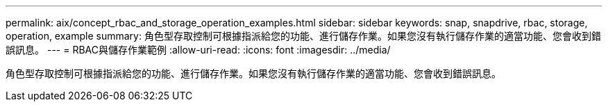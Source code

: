 ---
permalink: aix/concept_rbac_and_storage_operation_examples.html 
sidebar: sidebar 
keywords: snap, snapdrive, rbac, storage, operation, example 
summary: 角色型存取控制可根據指派給您的功能、進行儲存作業。如果您沒有執行儲存作業的適當功能、您會收到錯誤訊息。 
---
= RBAC與儲存作業範例
:allow-uri-read: 
:icons: font
:imagesdir: ../media/


[role="lead"]
角色型存取控制可根據指派給您的功能、進行儲存作業。如果您沒有執行儲存作業的適當功能、您會收到錯誤訊息。
